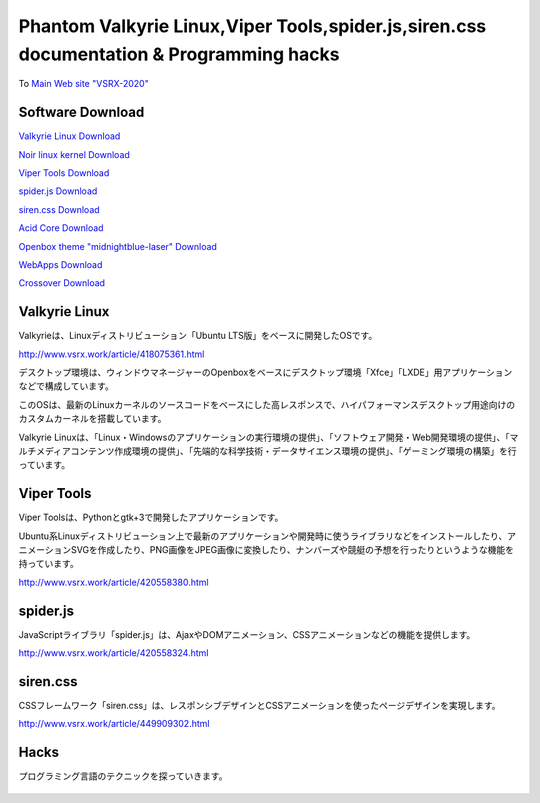 .. Phantom Valkyrie Linux documentation master file, created by
   sphinx-quickstart on Wed Feb  3 19:35:57 2016.
   You can adapt this file completely to your liking, but it should at least
   contain the root `toctree` directive.

Phantom Valkyrie Linux,Viper Tools,spider.js,siren.css documentation & Programming hacks
==============================================================

To `Main Web site "VSRX-2020" <http://vsrx.work>`_

Software Download
----------------------------

`Valkyrie Linux Download <http://www.vsrx.work/article/451561416.html>`_

`Noir linux kernel  Download <http://www.vsrx.work/article/449185431.html>`_

`Viper Tools Download <http://www.vsrx.work/article/420558380.html>`_

`spider.js Download <http://www.vsrx.work/article/420558324.html>`_

`siren.css Download <http://www.vsrx.work/article/449909302.html>`_

`Acid Core Download <http://www.vsrx.work/article/420558499.html>`_

`Openbox theme "midnightblue-laser" Download <http://www.vsrx.work/article/442614450.html>`_

`WebApps Download <http://www.vsrx.work/article/404413652.html>`_

`Crossover Download <http://www.vsrx.work/article/412605816.html>`_

Valkyrie Linux
---------------------------------

Valkyrieは、Linuxディストリビューション「Ubuntu LTS版」をベースに開発したOSです。

.. image:: _images/bg20180116.png

http://www.vsrx.work/article/418075361.html

デスクトップ環境は、ウィンドウマネージャーのOpenboxをベースにデスクトップ環境「Xfce」「LXDE」用アプリケーションなどで構成しています。

このOSは、最新のLinuxカーネルのソースコードをベースにした高レスポンスで、ハイパフォーマンスデスクトップ用途向けのカスタムカーネルを搭載しています。

Valkyrie Linuxは、「Linux・Windowsのアプリケーションの実行環境の提供」、「ソフトウェア開発・Web開発環境の提供」、「マルチメディアコンテンツ作成環境の提供」、「先端的な科学技術・データサイエンス環境の提供」、「ゲーミング環境の構築」を行っています。



 .. toctree::
        :maxdepth: 2
        :numbered:
        :glob:

        valkyrie/*

Viper Tools
-----------------

Viper Toolsは、Pythonとgtk+3で開発したアプリケーションです。

Ubuntu系Linuxディストリビューション上で最新のアプリケーションや開発時に使うライブラリなどをインストールしたり、アニメーションSVGを作成したり、PNG画像をJPEG画像に変換したり、ナンバーズや競艇の予想を行ったりというような機能を持っています。

http://www.vsrx.work/article/420558380.html

 .. toctree::
        :maxdepth: 2
        :numbered:
        :glob:

        vipertools/*


spider.js
------------

JavaScriptライブラリ「spider.js」は、AjaxやDOMアニメーション、CSSアニメーションなどの機能を提供します。

http://www.vsrx.work/article/420558324.html

siren.css
--------------

CSSフレームワーク「siren.css」は、レスポンシブデザインとCSSアニメーションを使ったページデザインを実現します。

http://www.vsrx.work/article/449909302.html


 .. toctree::
        :maxdepth: 2
        :numbered:
        :glob:

        spiderjs/*
        spiderphp/*
        cx2/*

Hacks
----------

プログラミング言語のテクニックを探っていきます。

 .. toctree::
         :maxdepth: 2
         :numbered:
         :glob:

         tech/*
